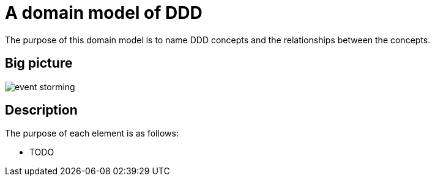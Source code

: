 = A domain model of DDD

The purpose of this domain model is to name DDD concepts and the relationships between the concepts.

== Big picture

image::./event-storming.png[]

== Description

The purpose of each element is as follows:

* TODO
